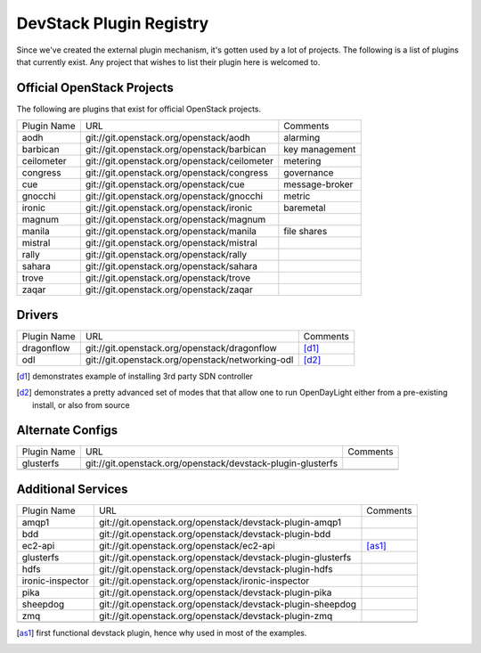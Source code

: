..
  Note to reviewers: the intent of this file is to be easy for
  community members to update. As such fast approving (single core +2)
  is fine as long as you've identified that the plugin listed actually exists.

==========================
 DevStack Plugin Registry
==========================

Since we've created the external plugin mechanism, it's gotten used by
a lot of projects. The following is a list of plugins that currently
exist. Any project that wishes to list their plugin here is welcomed
to.

Official OpenStack Projects
===========================

The following are plugins that exist for official OpenStack projects.

+------------------+---------------------------------------------+--------------------+
|Plugin Name       |URL                                          |Comments            |
+------------------+---------------------------------------------+--------------------+
|aodh              |git://git.openstack.org/openstack/aodh       | alarming           |
+------------------+---------------------------------------------+--------------------+
|barbican          |git://git.openstack.org/openstack/barbican   | key management     |
+------------------+---------------------------------------------+--------------------+
|ceilometer        |git://git.openstack.org/openstack/ceilometer | metering           |
+------------------+---------------------------------------------+--------------------+
|congress          |git://git.openstack.org/openstack/congress   | governance         |
+------------------+---------------------------------------------+--------------------+
|cue               |git://git.openstack.org/openstack/cue        | message-broker     |
+------------------+---------------------------------------------+--------------------+
|gnocchi           |git://git.openstack.org/openstack/gnocchi    | metric             |
+------------------+---------------------------------------------+--------------------+
|ironic            |git://git.openstack.org/openstack/ironic     | baremetal          |
+------------------+---------------------------------------------+--------------------+
|magnum            |git://git.openstack.org/openstack/magnum     |                    |
+------------------+---------------------------------------------+--------------------+
|manila            |git://git.openstack.org/openstack/manila     | file shares        |
+------------------+---------------------------------------------+--------------------+
|mistral           |git://git.openstack.org/openstack/mistral    |                    |
+------------------+---------------------------------------------+--------------------+
|rally             |git://git.openstack.org/openstack/rally      |                    |
+------------------+---------------------------------------------+--------------------+
|sahara            |git://git.openstack.org/openstack/sahara     |                    |
+------------------+---------------------------------------------+--------------------+
|trove             |git://git.openstack.org/openstack/trove      |                    |
+------------------+---------------------------------------------+--------------------+
|zaqar             |git://git.openstack.org/openstack/zaqar      |                    |
+------------------+---------------------------------------------+--------------------+



Drivers
=======

+--------------------+-------------------------------------------------+------------------+
|Plugin Name         |URL                                              |Comments          |
+--------------------+-------------------------------------------------+------------------+
|dragonflow          |git://git.openstack.org/openstack/dragonflow     |[d1]_             |
+--------------------+-------------------------------------------------+------------------+
|odl                 |git://git.openstack.org/openstack/networking-odl |[d2]_             |
+--------------------+-------------------------------------------------+------------------+

.. [d1] demonstrates example of installing 3rd party SDN controller
.. [d2] demonstrates a pretty advanced set of modes that that allow
        one to run OpenDayLight either from a pre-existing install, or
        also from source

Alternate Configs
=================

+-------------+------------------------------------------------------------+------------+
| Plugin Name | URL                                                        | Comments   |
|             |                                                            |            |
+-------------+------------------------------------------------------------+------------+
|glusterfs    |git://git.openstack.org/openstack/devstack-plugin-glusterfs |            |
+-------------+------------------------------------------------------------+------------+
|             |                                                            |            |
+-------------+------------------------------------------------------------+------------+

Additional Services
===================

+-----------------+------------------------------------------------------------+------------+
| Plugin Name     | URL                                                        | Comments   |
|                 |                                                            |            |
+-----------------+------------------------------------------------------------+------------+
|amqp1            |git://git.openstack.org/openstack/devstack-plugin-amqp1     |            |
+-----------------+------------------------------------------------------------+------------+
|bdd              |git://git.openstack.org/openstack/devstack-plugin-bdd       |            |
+-----------------+------------------------------------------------------------+------------+
|ec2-api          |git://git.openstack.org/openstack/ec2-api                   |[as1]_      |
+-----------------+------------------------------------------------------------+------------+
|glusterfs        |git://git.openstack.org/openstack/devstack-plugin-glusterfs |            |
+-----------------+------------------------------------------------------------+------------+
|hdfs             |git://git.openstack.org/openstack/devstack-plugin-hdfs      |            |
+-----------------+------------------------------------------------------------+------------+
|ironic-inspector |git://git.openstack.org/openstack/ironic-inspector          |            |
+-----------------+------------------------------------------------------------+------------+
|pika             |git://git.openstack.org/openstack/devstack-plugin-pika      |            |
+-----------------+------------------------------------------------------------+------------+
|sheepdog         |git://git.openstack.org/openstack/devstack-plugin-sheepdog  |            |
+-----------------+------------------------------------------------------------+------------+
|zmq              |git://git.openstack.org/openstack/devstack-plugin-zmq       |            |
+-----------------+------------------------------------------------------------+------------+
|                 |                                                            |            |
+-----------------+------------------------------------------------------------+------------+

.. [as1] first functional devstack plugin, hence why used in most of
         the examples.
